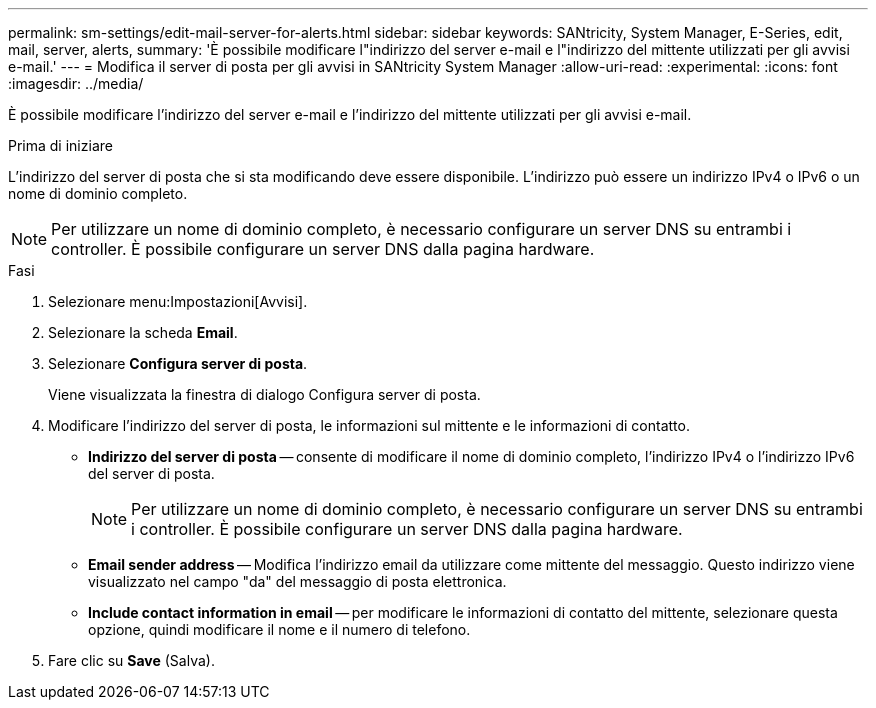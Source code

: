 ---
permalink: sm-settings/edit-mail-server-for-alerts.html 
sidebar: sidebar 
keywords: SANtricity, System Manager, E-Series, edit, mail, server, alerts, 
summary: 'È possibile modificare l"indirizzo del server e-mail e l"indirizzo del mittente utilizzati per gli avvisi e-mail.' 
---
= Modifica il server di posta per gli avvisi in SANtricity System Manager
:allow-uri-read: 
:experimental: 
:icons: font
:imagesdir: ../media/


[role="lead"]
È possibile modificare l'indirizzo del server e-mail e l'indirizzo del mittente utilizzati per gli avvisi e-mail.

.Prima di iniziare
L'indirizzo del server di posta che si sta modificando deve essere disponibile. L'indirizzo può essere un indirizzo IPv4 o IPv6 o un nome di dominio completo.

[NOTE]
====
Per utilizzare un nome di dominio completo, è necessario configurare un server DNS su entrambi i controller. È possibile configurare un server DNS dalla pagina hardware.

====
.Fasi
. Selezionare menu:Impostazioni[Avvisi].
. Selezionare la scheda *Email*.
. Selezionare *Configura server di posta*.
+
Viene visualizzata la finestra di dialogo Configura server di posta.

. Modificare l'indirizzo del server di posta, le informazioni sul mittente e le informazioni di contatto.
+
** *Indirizzo del server di posta* -- consente di modificare il nome di dominio completo, l'indirizzo IPv4 o l'indirizzo IPv6 del server di posta.
+
[NOTE]
====
Per utilizzare un nome di dominio completo, è necessario configurare un server DNS su entrambi i controller. È possibile configurare un server DNS dalla pagina hardware.

====
** *Email sender address* -- Modifica l'indirizzo email da utilizzare come mittente del messaggio. Questo indirizzo viene visualizzato nel campo "da" del messaggio di posta elettronica.
** *Include contact information in email* -- per modificare le informazioni di contatto del mittente, selezionare questa opzione, quindi modificare il nome e il numero di telefono.


. Fare clic su *Save* (Salva).

